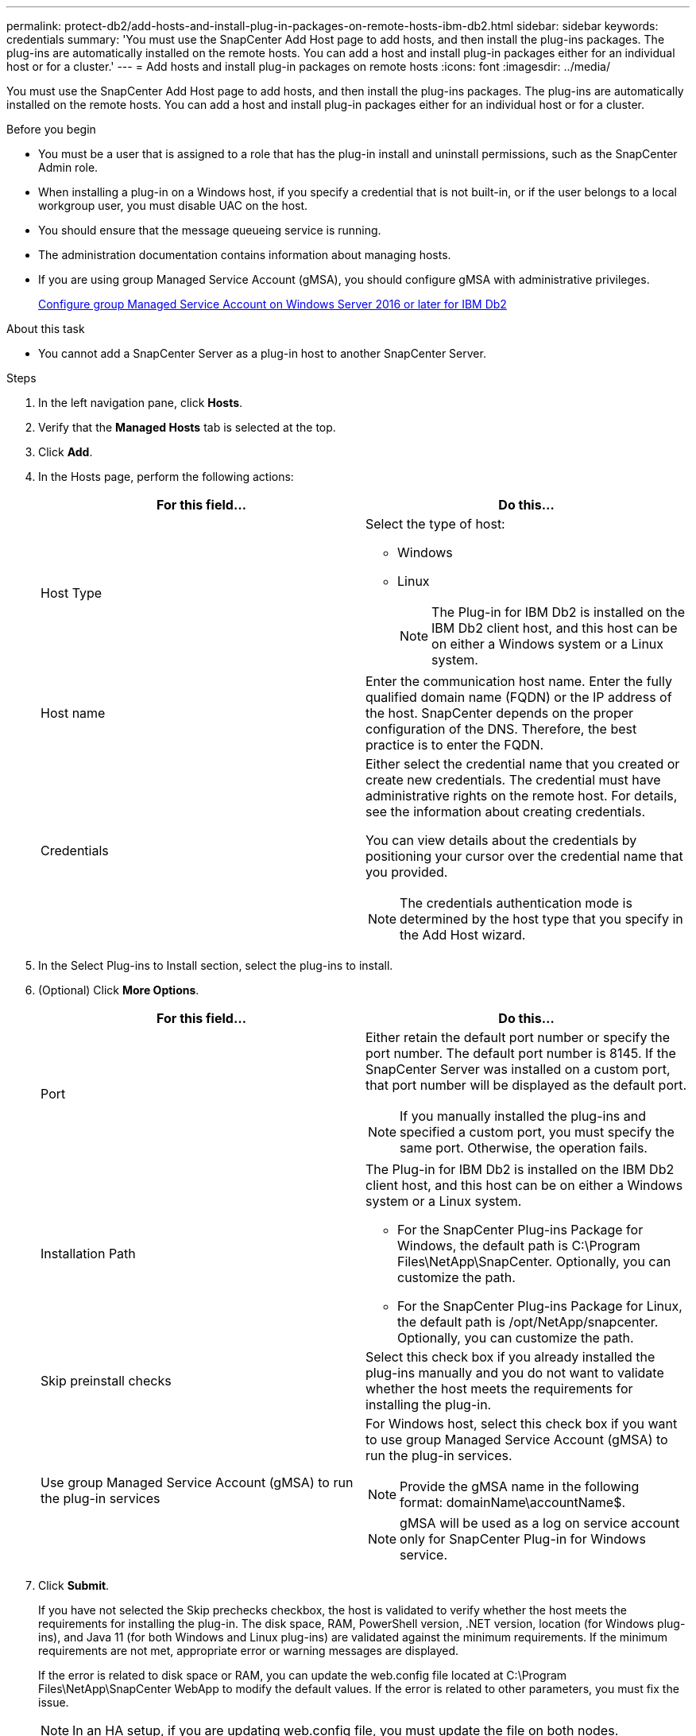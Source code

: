 ---
permalink: protect-db2/add-hosts-and-install-plug-in-packages-on-remote-hosts-ibm-db2.html
sidebar: sidebar
keywords: credentials
summary: 'You must use the SnapCenter Add Host page to add hosts, and then install the plug-ins packages. The plug-ins are automatically installed on the remote hosts. You can add a host and install plug-in packages either for an individual host or for a cluster.'
---
= Add hosts and install plug-in packages on remote hosts
:icons: font
:imagesdir: ../media/

[.lead]
You must use the SnapCenter Add Host page to add hosts, and then install the plug-ins packages. The plug-ins are automatically installed on the remote hosts. You can add a host and install plug-in packages either for an individual host or for a cluster.

.Before you begin

* You must be a user that is assigned to a role that has the plug-in install and uninstall permissions, such as the SnapCenter Admin role.
* When installing a plug-in on a Windows host, if you specify a credential that is not built-in, or if the user belongs to a local workgroup user, you must disable UAC on the host.
* You should ensure that the message queueing service is running.
* The administration documentation contains information about managing hosts.

* If you are using group Managed Service Account (gMSA), you should configure gMSA with administrative privileges.
+
link:../protect-db2/task_configure_gMSA_on_windows_server_2012_or_later.html[Configure group Managed Service Account on Windows Server 2016 or later for IBM Db2^]

.About this task

* You cannot add a SnapCenter Server as a plug-in host to another SnapCenter Server.

.Steps

. In the left navigation pane, click *Hosts*.
. Verify that the *Managed Hosts* tab is selected at the top.
. Click *Add*.
. In the Hosts page, perform the following actions:
+
|===
| For this field...| Do this...

a|
Host Type
a|
Select the type of host:

 ** Windows
 ** Linux
[NOTE]
 The Plug-in for IBM Db2 is installed on the IBM Db2 client host, and this host can be on either a Windows system or a Linux system.

a|
Host name
a|
Enter the communication host name. Enter the fully qualified domain name (FQDN) or the IP address of the host. SnapCenter depends on the proper configuration of the DNS. Therefore, the best practice is to enter the FQDN.
a|
Credentials
a|
Either select the credential name that you created or create new credentials.     The credential must have administrative rights on the remote host. For details, see the information about creating credentials.

You can view details about the credentials by positioning your cursor over the credential name that you provided.

[NOTE]
The credentials authentication mode is determined by the host type that you specify in the Add Host wizard.
|===

. In the Select Plug-ins to Install section, select the plug-ins to install.
. (Optional) Click *More Options*.
+
|===
| For this field...| Do this...

a|
Port
a|
Either retain the default port number or specify the port number.    The default port number is 8145. If the SnapCenter Server was installed on a custom port, that port number will be displayed as the default port.
[NOTE]
 If you manually installed the plug-ins and specified a custom port, you must specify the same port. Otherwise, the operation fails.

a|
Installation Path
a|
The Plug-in for IBM Db2 is installed on the IBM Db2 client host, and this host can be on either a Windows system or a Linux system.

 ** For the SnapCenter Plug-ins Package for Windows, the default path is C:\Program Files\NetApp\SnapCenter. Optionally, you can customize the path.
 ** For the SnapCenter Plug-ins Package for Linux, the default path is /opt/NetApp/snapcenter. Optionally, you can customize the path.

a|
Skip preinstall checks
a|
Select this check box if you already installed the plug-ins manually and you do not want to validate whether the host meets the requirements for installing the plug-in.
a|
Use group Managed Service Account (gMSA) to run the plug-in services
a|
For Windows host, select this check box if you want to use group Managed Service Account (gMSA) to run the plug-in services.

[NOTE]

Provide the gMSA name in the following format: domainName\accountName$.

[NOTE]

gMSA will be used as a log on service account only for SnapCenter Plug-in for Windows service.

|===

. Click *Submit*.
+
If you have not selected the Skip prechecks checkbox, the host is validated to verify whether the host meets the requirements for installing the plug-in. The disk space, RAM, PowerShell version, .NET version, location (for Windows plug-ins), and Java 11 (for both Windows and Linux plug-ins) are validated against the minimum requirements. If the minimum requirements are not met, appropriate error or warning messages are displayed.
+
If the error is related to disk space or RAM, you can update the web.config file located at C:\Program Files\NetApp\SnapCenter WebApp to modify the default values. If the error is related to other parameters, you must fix the issue.
+
NOTE: In an HA setup, if you are updating web.config file, you must update the file on both nodes.

. If host type is Linux, verify the fingerprint, and then click *Confirm and Submit*.
+
In a cluster setup, you should verify the fingerprint of each of the nodes in the cluster.
+
NOTE: Fingerprint verification is mandatory even if the same host was added earlier to SnapCenter and the fingerprint was confirmed.

. Monitor the installation progress.
+
* For Windows plug-in, the install and upgrade logs are located at: _C:\Windows\SnapCenter plugin\Install_<JOBID>\ 
* For Linux plug-in, the install logs are located at: _/var/opt/snapcenter/logs/SnapCenter_Linux_Host_Plug-in_Install_<JOBID>.log and the upgrade logs are located at: _/var/opt/snapcenter/logs/SnapCenter_Linux_Host_Plug-in_Upgrade_<JOBID>.log 
